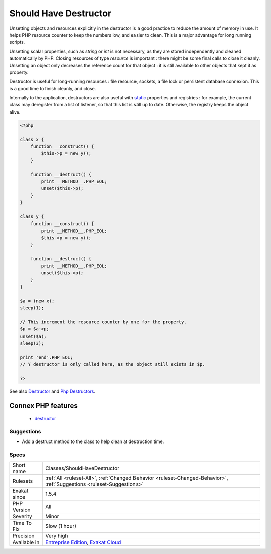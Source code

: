 .. _classes-shouldhavedestructor:

.. _should-have-destructor:

Should Have Destructor
++++++++++++++++++++++

.. meta\:\:
	:description:
		Should Have Destructor: PHP destructors are called when the object is being destroyed.
	:twitter:card: summary_large_image
	:twitter:site: @exakat
	:twitter:title: Should Have Destructor
	:twitter:description: Should Have Destructor: PHP destructors are called when the object is being destroyed
	:twitter:creator: @exakat
	:twitter:image:src: https://www.exakat.io/wp-content/uploads/2020/06/logo-exakat.png
	:og:image: https://www.exakat.io/wp-content/uploads/2020/06/logo-exakat.png
	:og:title: Should Have Destructor
	:og:type: article
	:og:description: PHP destructors are called when the object is being destroyed
	:og:url: https://php-tips.readthedocs.io/en/latest/tips/Classes/ShouldHaveDestructor.html
	:og:locale: en
  PHP destructors are called when the object is being destroyed. By default, PHP calls recursively the destructor on internal objects, until everything is unset.

Unsetting objects and resources explicitly in the destructor is a good practice to reduce the amount of memory in use. It helps PHP resource counter to keep the numbers low, and easier to clean. This is a major advantage for long running scripts.

Unsetting scalar properties, such as `string` or `int` is not necessary, as they are stored independently and cleaned automatically by PHP. Closing resources of type `resource` is important : there might be some final calls to close it cleanly. Unsetting an object only decreases the reference count for that object : it is still available to other objects that kept it as property.

Destructor is useful for long-running resources : file resource, sockets, a file lock or persistent database connexion. This is a good time to finish cleanly, and close.

Internally to the application, destructors are also useful with `static <https://www.php.net/manual/en/language.oop5.static.php>`_ properties and registries : for example, the current class may deregister from a list of listener, so that this list is still up to date. Otherwise, the registry keeps the object alive.

.. code-block:: php
   
   <?php
   
   class x {
       function __construct() {
           $this->p = new y();
       }
   
       function __destruct() {
           print __METHOD__.PHP_EOL;
           unset($this->p);
       }
   }
   
   class y {
       function __construct() {
           print __METHOD__.PHP_EOL;
           $this->p = new y();
       }
   
       function __destruct() {
           print __METHOD__.PHP_EOL;
           unset($this->p);
       }
   }
   
   $a = (new x);
   sleep(1);
   
   // This increment the resource counter by one for the property.
   $p = $a->p;
   unset($a);
   sleep(3);
   
   print 'end'.PHP_EOL;
   // Y destructor is only called here, as the object still exists in $p.
   
   ?>

See also `Destructor <https://www.php.net/manual/en/language.oop5.decon.php#language.oop5.decon.destructor>`_ and `Php Destructors <https://stackoverflow.com/questions/3566155/php-destructors>`_.

Connex PHP features
-------------------

  + `destructor <https://php-dictionary.readthedocs.io/en/latest/dictionary/destructor.ini.html>`_


Suggestions
___________

* Add a destruct method to the class to help clean at destruction time.




Specs
_____

+--------------+-------------------------------------------------------------------------------------------------------------------------+
| Short name   | Classes/ShouldHaveDestructor                                                                                            |
+--------------+-------------------------------------------------------------------------------------------------------------------------+
| Rulesets     | :ref:`All <ruleset-All>`, :ref:`Changed Behavior <ruleset-Changed-Behavior>`, :ref:`Suggestions <ruleset-Suggestions>`  |
+--------------+-------------------------------------------------------------------------------------------------------------------------+
| Exakat since | 1.5.4                                                                                                                   |
+--------------+-------------------------------------------------------------------------------------------------------------------------+
| PHP Version  | All                                                                                                                     |
+--------------+-------------------------------------------------------------------------------------------------------------------------+
| Severity     | Minor                                                                                                                   |
+--------------+-------------------------------------------------------------------------------------------------------------------------+
| Time To Fix  | Slow (1 hour)                                                                                                           |
+--------------+-------------------------------------------------------------------------------------------------------------------------+
| Precision    | Very high                                                                                                               |
+--------------+-------------------------------------------------------------------------------------------------------------------------+
| Available in | `Entreprise Edition <https://www.exakat.io/entreprise-edition>`_, `Exakat Cloud <https://www.exakat.io/exakat-cloud/>`_ |
+--------------+-------------------------------------------------------------------------------------------------------------------------+


